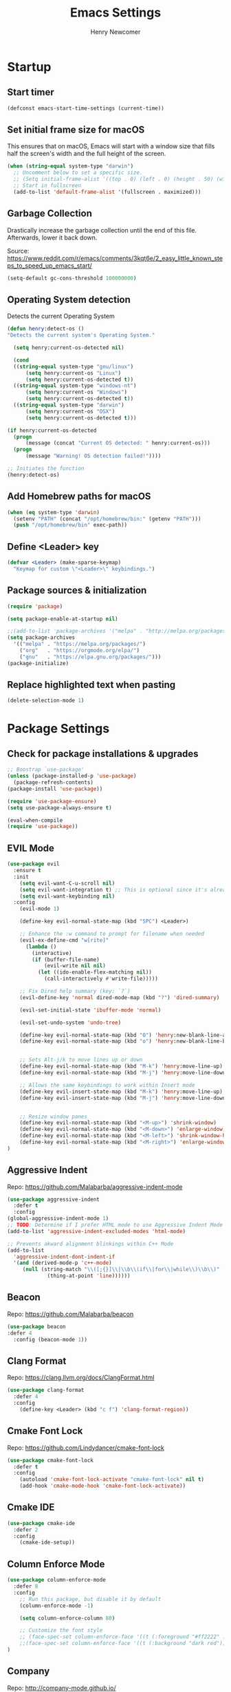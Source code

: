 
# ============================================================================
# ****************************************************************************
#+TITLE: Emacs Settings
#+AUTHOR: Henry Newcomer
# ****************************************************************************
# ============================================================================

* Startup
** Start timer

#+BEGIN_SRC emacs-lisp
(defconst emacs-start-time-settings (current-time))
#+END_SRC

** Set initial frame size for macOS
  This ensures that on macOS, Emacs will start with a window size
  that fills half the screen's width and the full height of the screen.

#+BEGIN_SRC emacs-lisp
(when (string-equal system-type "darwin")
  ;; Uncomment below to set a specific size.
  ;; (Setq initial-frame-alist '((top . 0) (left . 0) (height . 50) (width . 100)))
  ;; Start in fullscreen
  (add-to-list 'default-frame-alist '(fullscreen . maximized)))
#+END_SRC

** Garbage Collection
  Drastically increase the garbage collection until the end of
  this file. Afterwards, lower it back down.

Source: https://www.reddit.com/r/emacs/comments/3kqt6e/2_easy_little_known_steps_to_speed_up_emacs_start/

#+BEGIN_SRC emacs-lisp
(setq-default gc-cons-threshold 100000000)
#+END_SRC

** Operating System detection

Detects the current Operating System

#+BEGIN_SRC emacs-lisp
(defun henry:detect-os ()
"Detects the current system's Operating System."

  (setq henry:current-os-detected nil)

  (cond
  ((string-equal system-type "gnu/linux")
      (setq henry:current-os "Linux")
      (setq henry:current-os-detected t))
  ((string-equal system-type "windows-nt")
      (setq henry:current-os "Windows")
      (setq henry:current-os-detected t))
  ((string-equal system-type "darwin")
      (setq henry:current-os "OSX")
      (setq henry:current-os-detected t)))

(if henry:current-os-detected
  (progn
      (message (concat "Current OS detected: " henry:current-os)))
  (progn
      (message "Warning! OS detection failed!"))))

;; Initiates the function
(henry:detect-os)
#+END_SRC

** Add Homebrew paths for macOS

#+BEGIN_SRC emacs-lisp
(when (eq system-type 'darwin)
  (setenv "PATH" (concat "/opt/homebrew/bin:" (getenv "PATH")))
  (push "/opt/homebrew/bin" exec-path))
#+END_SRC

** Define <Leader> key

#+BEGIN_SRC emacs-lisp
(defvar <Leader> (make-sparse-keymap)
  "Keymap for custom \"<Leader>\" keybindings.")
#+END_SRC

** Package sources & initialization

#+BEGIN_SRC emacs-lisp
(require 'package)

(setq package-enable-at-startup nil)

;;(add-to-list 'package-archives '("melpa" . "http://melpa.org/packages/") t)
(setq package-archives
  '(("melpa" . "https://melpa.org/packages/")
    ("org"   . "https://orgmode.org/elpa/")
    ("gnu"   . "https://elpa.gnu.org/packages/")))
(package-initialize)
#+END_SRC

** Replace highlighted text when pasting

#+BEGIN_SRC emacs-lisp
(delete-selection-mode 1)
#+END_SRC


* Package Settings
** Check for package installations & upgrades

#+BEGIN_SRC emacs-lisp
;; Boostrap `use-package'
(unless (package-installed-p 'use-package)
  (package-refresh-contents)
(package-install 'use-package))

(require 'use-package-ensure)
(setq use-package-always-ensure t)

(eval-when-compile
(require 'use-package))
#+END_SRC



** EVIL Mode

#+BEGIN_SRC emacs-lisp
(use-package evil
  :ensure t
  :init
    (setq evil-want-C-u-scroll nil)
    (setq evil-want-integration t) ;; This is optional since it's already set to t by default.
    (setq evil-want-keybinding nil)
  :config
    (evil-mode 1)

    (define-key evil-normal-state-map (kbd "SPC") <Leader>)

    ;; Enhance the :w command to prompt for filename when needed
    (evil-ex-define-cmd "w[rite]"
      (lambda ()
        (interactive)
        (if (buffer-file-name)
            (evil-write nil nil)
          (let ((ido-enable-flex-matching nil))
            (call-interactively #'write-file)))))

    ;; Fix Dired help summary (key: `?`)
    (evil-define-key 'normal dired-mode-map (kbd "?") 'dired-summary)

    (evil-set-initial-state 'ibuffer-mode 'normal)

    (evil-set-undo-system 'undo-tree)

    (define-key evil-normal-state-map (kbd "O") 'henry:new-blank-line-above)
    (define-key evil-normal-state-map (kbd "o") 'henry:new-blank-line-below)


    ;; Sets Alt-j/k to move lines up or down
    (define-key evil-normal-state-map (kbd "M-k") 'henry:move-line-up)
    (define-key evil-normal-state-map (kbd "M-j") 'henry:move-line-down)

    ;; Allows the same keybindings to work within Insert mode
    (define-key evil-insert-state-map (kbd "M-k") 'henry:move-line-up)
    (define-key evil-insert-state-map (kbd "M-j") 'henry:move-line-down)


    ;; Resize window panes
    (define-key evil-normal-state-map (kbd "<M-up>") 'shrink-window)
    (define-key evil-normal-state-map (kbd "<M-down>") 'enlarge-window)
    (define-key evil-normal-state-map (kbd "<M-left>") 'shrink-window-horizontally)
    (define-key evil-normal-state-map (kbd "<M-right>") 'enlarge-window-horizontally)
)
#+END_SRC



** Aggressive Indent

Repo: https://github.com/Malabarba/aggressive-indent-mode

#+BEGIN_SRC emacs-lisp
(use-package aggressive-indent
  :defer t
  :config
(global-aggressive-indent-mode 1)
;; TODO: Determine if I prefer HTML mode to use Aggressive Indent Mode or not
(add-to-list 'aggressive-indent-excluded-modes 'html-mode)

;; Prevents akward alignment blinkings within C++ Mode
(add-to-list
  'aggressive-indent-dont-indent-if
  '(and (derived-mode-p 'c++-mode)
     (null (string-match "\\([;{}]\\|\\b\\(if\\|for\\|while\\)\\b\\)"
             (thing-at-point 'line))))))
#+END_SRC


** Beacon

Repo: https://github.com/Malabarba/beacon

#+BEGIN_SRC emacs-lisp
(use-package beacon
:defer 4
  :config (beacon-mode 1))
#+END_SRC

** Clang Format

Repo: https://clang.llvm.org/docs/ClangFormat.html

#+BEGIN_SRC emacs-lisp
(use-package clang-format
  :defer 4
  :config
    (define-key <Leader> (kbd "c f") 'clang-format-region))

#+END_SRC

** Cmake Font Lock

Repo: https://github.com/Lindydancer/cmake-font-lock

#+BEGIN_SRC emacs-lisp
(use-package cmake-font-lock
  :defer t
  :config
    (autoload 'cmake-font-lock-activate "cmake-font-lock" nil t)
    (add-hook 'cmake-mode-hook 'cmake-font-lock-activate))
#+END_SRC

** Cmake IDE

#+BEGIN_SRC emacs-lisp
(use-package cmake-ide
  :defer 2
  :config
    (cmake-ide-setup))
#+END_SRC

** Column Enforce Mode

#+BEGIN_SRC emacs-lisp
(use-package column-enforce-mode
  :defer 8
  :config
    ;; Run this package, but disable it by default
    (column-enforce-mode -1)

    (setq column-enforce-column 80)

    ;; Customize the font style
    ;; (face-spec-set column-enforce-face '((t (:foreground "#ff2222" :bold t :underline t))))
    ;;(face-spec-set column-enforce-face '((t (:background "dark red"))))
)
#+END_SRC

** Company

Repo: http://company-mode.github.io/

TODO: Decide whether to use a keybinding or the delay...

#+BEGIN_SRC emacs-lisp
(use-package company
  :defer 8
  :config
(add-hook 'after-init-hook 'global-company-mode)
;; Set keybindings
(define-key evil-normal-state-map (kbd "<C-tab>") 'company-complete)
;;    (define-key evil-insert-state-map (kbd "<C-tab>") 'company-complete)

;; Show results immediately
(setq company-idle-delay 0))

#+END_SRC

** Copilot [WIP; disabled]

Repos:
 - https://github.com/copilot-emacs/copilot.el
 - https://github.com/jart/emacs-copilot

GitHub Copilot provides AI-powered code completion features within Emacs. It's based on binaries provided by copilot.vim and requires Node.js v18+.

+BEGIN_SRC emacs-lisp
  ;; Ensure quelpa and quelpa-use-package are installed and loaded
  (use-package copilot
    :quelpa (copilot :fetcher github :repo "copilot-emacs/copilot.el")
    :hook (prog-mode . copilot-mode)
    :config
    ;; Define Node.js executable path
    (setq copilot-node-executable (or (executable-find "node")
                                      "/usr/local/bin/node"  ;; macOS and most UNIX systems
                                      "/opt/homebrew/bin/node"))  ;; Homebrew on macOS

    ;; Custom login function to manually handle token input
    (defun copilot-login ()
      "Log in to GitHub Copilot."
      (interactive)
      (copilot--authenticate))

    ;; Ensure Copilot starts up on Emacs launch
    (add-hook 'emacs-startup-hook 'copilot-login)

    ;; Define keybindings for Copilot commands
    (evil-define-key 'insert copilot-mode-map (kbd "<tab>") 'copilot-accept-completion)
    (evil-define-key 'normal copilot-mode-map (kbd "<tab>") 'copilot-complete)
    (evil-define-key 'insert copilot-mode-map (kbd "C-<right>") 'copilot-accept-completion-by-word)
    (evil-define-key 'insert copilot-mode-map (kbd "C-<down>") 'copilot-accept-completion-by-line)
    (evil-define-key 'insert copilot-mode-map (kbd "M-<tab>") 'copilot-next-completion)
    (evil-define-key 'insert copilot-mode-map (kbd "M-S-<tab>") 'copilot-previous-completion)
    (evil-define-key 'normal copilot-mode-map (kbd "C-c C-x") 'copilot-clear-overlay)

    ;; Custom function for integrating Copilot with company-mode
    (defun my-tab ()
      "Complete by Copilot first, then fallback to company-mode."
      (interactive)
      (or (copilot-accept-completion)
          (company-indent-or-complete-common nil)))

    (evil-define-key 'insert copilot-mode-map (kbd "<tab>") 'my-tab)

    ;; Customize Copilot plugin settings
    (setq copilot-idle-delay 0.2)  ;; Delay before starting completion
    (setq copilot-max-char 100000)   ;; Maximum number of characters to send to Copilot

    ;; Set default model path (GitHub Copilot)
    (setq copilot-default-model-path nil)

    ;; Set local model path (replace with your desired model path)
    (setq copilot-local-model-path "~/models/microsoft/Phi-3-mini-4k-instruct-gguf/Phi-3-mini-4k-instruct-q4.gguf")

    ;; Function to switch between GitHub Copilot and local model
    (defun copilot-toggle-model ()
      "Toggle between GitHub Copilot and local model."
      (interactive)
      (if (null copilot-default-model-path)
          (progn
            (setq copilot-default-model-path copilot-local-model-path)
            (message "Switched to local model: %s" copilot-local-model-path))
        (setq copilot-default-model-path nil)
        (message "Switched to GitHub Copilot")))

    ;; Set the model path based on the default
    (setq copilot-model-path (or copilot-default-model-path copilot-local-model-path))

    ;; Enable Copilot globally
    (global-copilot-mode))

+END_SRC

**Note:** Ensure Node.js v18+ is installed on your system. The login function will prompt you for authentication on startup.

**Installation Steps:**
1. Install Node.js v18+.
2. Ensure `quelpa` and `quelpa-use-package` are installed.
3. Add the Copilot package and configuration to your Emacs init file.
4. Set the `copilot-local-model-path` variable to the path of your local model file.
5. Restart Emacs to initiate the Copilot login process.

**Switching between GitHub Copilot and Local Model:**
- You can use the `copilot-toggle-model` function to switch between GitHub Copilot and the local model.
- By default, GitHub Copilot is used. If the authentication fails or you want to use the local model, you can call `copilot-toggle-model` to switch to the local model.
- Calling `copilot-toggle-model` again will switch back to GitHub Copilot.

**Using Custom Local Models:**
- The provided configuration assumes you have downloaded a custom model file (e.g., `Phi-3-mini-4k-instruct-q4.gguf`) to a local directory (`~/models/microsoft/Phi-3-mini-4k-instruct-gguf/`).
- Set the `copilot-local-model-path` variable to the path of your local model file.
- Copilot will automatically detect and use the local model when `copilot-default-model-path` is set to `copilot-local-model-path`.

**Fixing the `copilot-max-char` Warning:**
- The `copilot-max-char` variable has been increased to `100000` to accommodate larger file sizes and avoid the warning message.

**Fixing the `cl` Package Deprecation Warning:**
- The `cl` package has been deprecated in favor of `cl-lib`. To fix the warning, you can replace any references to `cl` with `cl-lib` in your Emacs configuration.


** Counsel eTags

Repo: https://github.com/redguardtoo/counsel-etags

Settings based off of: https://gist.github.com/nilsdeppe/7645c096d93b005458d97d6874a91ea9

#+BEGIN_SRC emacs-lisp
(use-package counsel-etags
  :defer 6
  :config

(define-key evil-normal-state-map (kbd "M-.") 'counsel-etags-find-tag-at-point)
(define-key evil-normal-state-map (kbd "M-*") 'counsel-etags-grep-symbol-at-point)
(define-key evil-normal-state-map (kbd "M-f") 'counsel-etags-find-tag)

;; Ignore files above 1Mb
(setq counsel-etags-max-file-size 1024)

;; Ignore build directories
(eval-after-load 'counsel-etags
  '(progn
     ;; counsel-etags-ignore-directories does NOT support wildcast
     (add-to-list 'counsel-etags-ignore-directories "build")
     (add-to-list 'counsel-etags-ignore-directories ".vscode")
     ;; counsel-etags-ignore-filenames DOES support wildcast
     (add-to-list 'counsel-etags-ignore-filenames "TAGS")
     (add-to-list 'counsel-etags-ignore-filenames "*.clang-format")))

;; Don't ask before re-reading the TAGS files if they have changed
(setq tags-revert-without-query t)

;; Don't warn when TAGS files are large
;;(setq large-file-warning-threshold nil)

;; How many seconds to wait before rerunning tags for auto-update
(setq counsel-etags-update-interval 180)

;; Set up auto-update
(add-hook 'prog-mode-hook
  (lambda () (add-hook 'after-save-hook
               (lambda ()
                 (counsel-etags-virtual-update-tags))))))
#+END_SRC

** Dimmer

Repo: https://github.com/gonewest818/dimmer.el

#+BEGIN_SRC emacs-lisp
(use-package dimmer
  :defer 4
  :config (dimmer-mode))
#+END_SRC

** TODO Dumb Jump

Repo: https://github.com/jacktasia/dumb-jump

#+BEGIN_SRC emacs-lisp
(use-package dumb-jump
  :defer 8
  :config
(dumb-jump-mode)
;; TODO Think of better key bindings
(define-key <Leader> (kbd "C-8") 'dumb-jump-go)
(define-key <Leader> (kbd "C-*") 'dumb-jump-back))

#+END_SRC

** Elpy

Documents: https://elpy.readthedocs.io/en/latest/index.html

#+BEGIN_SRC emacs-lisp
(use-package elpy
  :ensure t
  :defer t
  :config
    ;; TODO : Think of better key-combos
    (define-key evil-normal-state-map (kbd "M-TAB") 'elpy-company-backend)
    (define-key <Leader> (kbd "p c") 'elpy-shell-send-region-or-buffer)
    (define-key <Leader> (kbd "p .") 'elpy-goto-definition-other-window)

    ;; Use standard Python interpreter
    (setq python-shell-interpreter "python"
          python-shell-interpreter-args "-i")
  :init
    (advice-add 'python-mode :before 'elpy-enable))

#+END_SRC

** TODO Emmet Mode

Repo: https://github.com/smihica/emmet-mode

TODO Edit or remove this package

#+BEGIN_SRC emacs-lisp
(use-package emmet-mode
  :defer t
  :config
;;(add-hook 'sgml-mode-hook 'emmet-mode) ;; Auto-start on any markup modes
;;(add-hook 'css-mode-hook  'emmet-mode) ;; enable Emmet's css abbreviation.
)
#+END_SRC

** Esup

Repo: https://github.com/jschaf/esup

#+BEGIN_SRC emacs-lisp
(use-package esup
  :defer 8
  :config
    (define-key <Leader> (kbd "o e") 'esup))

#+END_SRC

** Evil Collection

Repo: https://github.com/emacs-evil/evil-collection

#+BEGIN_SRC emacs-lisp
(use-package evil-collection
  :after evil
  :ensure t
  :config
  (evil-collection-init))
#+END_SRC

** TODO Evil Nerd Commenter

Repo: https://github.com/redguardtoo/evil-nerd-commenter

#+BEGIN_SRC emacs-lisp
  (use-package evil-nerd-commenter
    :defer 8
    :config
  (define-key <Leader> (kbd "/ /") 'evilnc-comment-or-uncomment-lines)
  (define-key <Leader> (kbd "/ l") 'evilnc-quick-comment-or-uncomment-to-the-line)
  (define-key <Leader> (kbd "/ y") 'evilnc-copy-and-comment-lines)
  (define-key <Leader> (kbd "/ p") 'evilnc-comment-or-uncomment-paragraphs)
  ;; TODO: This might need changed to use Visual Mode instead of Normal Mode
  (define-key evil-visual-state-map (kbd "SPC / r") 'comment-or-uncomment-region))
#+END_SRC

** TODO Evil Numbers

Repo: https://github.com/cofi/evil-numbers

(use-package evil-numbers
  :defer 8
  :config
(define-key evil-normal-state-map (kbd "C-c +") 'evil-numbers/inc-at-pt)
(define-key evil-normal-state-map (kbd "C-c -") 'evil-numbers/dec-at-pt))

** Evil Surround

Repo: https://github.com/emacs-evil/evil-surround

#+BEGIN_SRC emacs-lisp
(use-package evil-surround :defer 8)
#+END_SRC

** Flycheck

Repo: https://github.com/flycheck/flycheck

#+BEGIN_SRC emacs-lisp
(use-package flycheck
  :config
    (add-hook 'after-init-hook #'global-flycheck-mode))
#+END_SRC

** Flycheck Clang Analyzer

Repo: https://github.com/alexmurray/flycheck-clang-analyzer

#+BEGIN_SRC emacs-lisp
(use-package flycheck-clang-analyzer
  :after flycheck
  :config
      (flycheck-clang-analyzer-setup))
#+END_SRC

** Flycheck Inline

Repo: https://github.com/flycheck/flycheck-inline

#+BEGIN_SRC emacs-lisp
(use-package flycheck-inline
  :after flycheck
  :config
      (global-flycheck-inline-mode))
#+END_SRC

** Magit

Repo: https://github.com/magit/magit

#+BEGIN_SRC emacs-lisp
(use-package transient
  :ensure t)

(use-package magit
  :after transient
  :init
    (when (eq system-type 'darwin)
      (setq with-editor-emacsclient-executable "/opt/homebrew/bin/emacsclient"))
  :config
    (setq evil-magit-state 'normal)

    (define-key <Leader> "g" 'magit-status)
    (define-key <Leader> "G" 'magit-dispatch-popup)

    ;; After commits, close the leftover buffers
    ;; Source: https://emacs.stackexchange.com/questions/35775/how-to-kill-magit-diffs-buffers-on-quit

    (defun kill-magit-diff-buffer-in-current-repo (&rest _)
      "Delete the magit-diff buffer related to the current repo"
        (let ((magit-diff-buffer-in-current-repo
            (magit-mode-get-buffer 'magit-diff-mode)))
        (kill-buffer magit-diff-buffer-in-current-repo)))
    ;;
    ;; When 'C-c C-c' is pressed in the magit commit message buffer,
    ;; delete the magit-diff buffer related to the current repo.
    ;;
    (add-hook 'git-commit-setup-hook
      (lambda ()
        (add-hook 'with-editor-post-finish-hook
          #'kill-magit-diff-buffer-in-current-repo
          nil t))) ; the t is important
)
#+END_SRC

** Modern C++ Font Lock

Repo: https://github.com/ludwigpacifici/modern-cpp-font-lock

#+BEGIN_SRC emacs-lisp
(use-package modern-cpp-font-lock
  :defer t
  :hook (c++-mode-mode . modern-c++-font-lock-mode)
)
#+END_SRC

** Org Bullet

Repo: https://github.com/sabof/org-bullets

#+BEGIN_SRC emacs-lisp
(use-package org-bullets
  :defer 2
  :config
    ;; Only customize the bullet symbols when on a Linux distro
    (cond
      ((string-equal system-type "darwin")
         (require 'org-bullets)
         (setq org-bullets-bullet-list
             '("❖" "✸" "✱" "◈"))
        (add-hook 'org-mode-hook (lambda () (org-bullets-mode 1))))
      ((string-equal system-type "gnu/linux")
         (require 'org-bullets)
         (setq org-bullets-bullet-list
             ;; Some examples: ❖✸✱❍◌◯⌗⌖⌑▓░▒❏❑▩◈◇
             '("✸" "◈" "✚" "○"))
        (add-hook 'org-mode-hook (lambda () (org-bullets-mode 1))))))
#+END_SRC

** PHP Mode

#+BEGIN_SRC emacs-lisp
(use-package php-mode)
#+END_SRC

** TODO Parentheses, braces, & brackets pairs

** Rainbow Delimiters

#+BEGIN_SRC emacs-lisp
(use-package rainbow-delimiters
  :defer 2
  :config
    (add-hook 'org-mode-hook #'rainbow-delimiters-mode)
    (add-hook 'prog-mode-hook #'rainbow-delimiters-mode)
)
#+END_SRC

** Rainbow Mode

#+BEGIN_SRC emacs-lisp
(use-package rainbow-mode
  :defer t
  :hook (prog-mode . rainbow-mode)
  :config
  (setq rainbow-x-colors nil)
  (setq rainbow-ansi-colors nil)
  (setq rainbow-html-colors t)
  (setq rainbow-latex-colors nil)
  (setq rainbow-r-colors nil))
#+END_SRC

** TODO Realgud

#+BEGIN_SRC emacs-lisp
(use-package realgud
  :defer 10
  :config
(define-key <Leader> (kbd "r d") 'realgud:gdb)
)
#+END_SRC

** FIXME Smartparens

FIXME I'm having issues with this after switching to use-package

Repo: https://github.com/Fuco1/smartparens

#+BEGIN_SRC emacs-lisp
(use-package smartparens
  :defer 2
  :config
;; Load default config
(require 'smartparens-config)
;; Enable smartparens mode
(show-smartparens-global-mode +1)
;; Keeps parens balanced
(smartparens-strict-mode)

;; NOTE I'm not sure what I did wrong with :hook but having these
;; hooks added here still work.
;;Manually add smartparens mode support for major modes
(add-hook 'org-mode-hook #'smartparens-mode)
(add-hook 'prog-mode-hook #'smartparens-mode)

;; C++
(sp-with-modes '(c++-mode)
  (sp-local-pair "{" nil :post-handlers '(("||\n[i]" "RET")))
  (sp-local-pair "/*" "*/" :post-handlers '((" | " "SPC")
                                             ("* ||\n[i]" "RET"))))
)
#+END_SRC

** Telephone Line

Repo: https://github.com/dbordak/telephone-line

#+BEGIN_SRC emacs-lisp
(use-package telephone-line
  :defer t
  :config
(setq telephone-line-primary-left-separator 'telephone-line-identity-left
  telephone-line-secondary-left-separator 'telephone-line-identity-hollow-left
  telephone-line-primary-right-separator 'telephone-line-identity-right
  telephone-line-secondary-right-separator 'telephone-line-identity-hollow-right)
(setq telephone-line-height 18)
(telephone-line-mode 1)

  ;; Configure telephone-line with Evil
  (defvar xah-fly-insert-state-p)
  (defun telephone-line-modal-face (active)
    "Return an appropriate face for the current mode, given whether the frame is ACTIVE."
    (cond ((not active) 'mode-line-inactive)
          ((bound-and-true-p xah-fly-keys)
           (if xah-fly-insert-state-p
               'telephone-line-evil-insert
             'telephone-line-evil-normal))
          ((not (bound-and-true-p evil-mode)) 'mode-line)
          (t (intern (concat "telephone-line-evil-" (symbol-name evil-state)))))))
#+END_SRC

** Transient

(Required for Magit)

#+BEGIN_SRC emacs-lisp
(setq package-install-upgrade-built-in t)
(package-install 'seq)
(progn (unload-feature 'seq t) (require 'seq))

(use-package transient)
#+END_SRC

** Undo Tree

#+BEGIN_SRC emacs-lisp
(use-package undo-tree
  :ensure t
  :config
    (global-undo-tree-mode 1)

    ;; Set up storage directory
    (setq undo-tree-history-directory-alist
	    `(("." . ,(concat user-emacs-directory "undo-tree-hist"))))

    ;; Create the directory if it doesn't exist
    (make-directory (concat user-emacs-directory "undo-tree-hist") t)

    ;; Function to clean old undo-tree files
    (defun henry:cleanup-undo-tree-history ()
	"Remove undo-tree files older than 7 days."
	(interactive)
	(let* ((undo-tree-dir (concat user-emacs-directory "undo-tree-hist"))
	    (days-to-keep 7)
	    (current-time (float-time (current-time)))
	    (age-limit (* days-to-keep 24 60 60)) ; convert days to seconds
	    (files-removed 0))
	(when (file-directory-p undo-tree-dir)
	    (dolist (file (directory-files undo-tree-dir t))
	    (when (and (file-regular-p file)
			(not (member (file-name-nondirectory file) '("." "..")))
			(> (- current-time (float-time (nth 5 (file-attributes file))))
			    age-limit))
		(delete-file file)
		(setq files-removed (1+ files-removed))))
	    (message "Removed %d old undo-tree history files" files-removed))))

    ;; Run cleanup every week when Emacs starts
    (defun henry:maybe-cleanup-undo-tree ()
	"Run cleanup if it hasn't been done in the last week."
	(let ((last-cleanup-file (concat user-emacs-directory "undo-tree-hist/.last-cleanup"))
	    (week-seconds (* 7 24 60 60)))
	(when (or (not (file-exists-p last-cleanup-file))
		    (> (- (float-time (current-time))
			(float-time (nth 5 (file-attributes last-cleanup-file))))
		    week-seconds))
	    ;; Do cleanup and update timestamp
	    (henry:cleanup-undo-tree-history)
        (with-temp-file last-cleanup-file
          (insert (format-time-string "%Y-%m-%d %H:%M:%S"))))))

  ;; Add cleanup to startup
  (add-hook 'after-init-hook #'henry:maybe-cleanup-undo-tree)

  (setq undo-tree-auto-save-history t
        undo-tree-save-history t
        undo-tree-enable-undo-in-region t
        undo-tree-check-timestamp t)

  ;; Maximum size for undo-tree files (in bytes)
  (setq undo-tree-auto-save-history-size-limit (* 64 1024 1024)) ; 64MB limit

  ;; Or disable saving for very large files
  (setq undo-tree-auto-save-history-limit 10000) ; Don't save for files with more than 10k nodes

  (define-key <Leader> (kbd "c u") 'henry:cleanup-undo-tree-history) ; "cleanup undo-tree"
  (define-key evil-normal-state-map (kbd "u") 'undo)
  (define-key evil-normal-state-map (kbd "C-r") 'undo-tree-redo)
  (define-key <Leader> (kbd "C-r") 'undo-tree-visualize))
#+END_SRC

** Web Mode

#+BEGIN_SRC emacs-lisp
(use-package web-mode
  :defer 2)
#+END_SRC

** YAScroll

#+BEGIN_SRC emacs-lisp
(use-package yascroll
  :defer 8
  :config
(global-yascroll-bar-mode 1)
)
#+END_SRC

** TODO YASnippet

Source: https://github.com/joaotavora/yasnippet

#+BEGIN_SRC emacs-lisp
(use-package yasnippet
  :defer 8
  :config
;;    (yas-global-mode 1)
)
#+END_SRC



* General emacs settings
** Automatic backups

Source: https://www.emacswiki.org/emacs/ForceBackups

#+BEGIN_SRC emacs-lisp
;; Default and per-save backups go here:
(setq backup-directory-alist '(("" . "~/.emacs.d/backups/per-save")))

(defun force-backup-of-buffer ()
;; Make a special "per session" backup at the first save of each
;; emacs session.
(when (not buffer-backed-up)
    ;; Override the default parameters for per-session backups.
    (let ((backup-directory-alist '(("" . "~/.emacs.d/backups/per-session")))
        (kept-new-versions 3))
    (backup-buffer)))
;; Make a "per save" backup on each save.  The first save results in
;; both a per-session and a per-save backup, to keep the numbering
;; of per-save backups consistent.
(let ((buffer-backed-up nil))
    (backup-buffer)))

(add-hook 'before-save-hook  'force-backup-of-buffer)
#+END_SRC

** Cursor
*** Cursor settings

    Don't blink the cursor

#+BEGIN_SRC emacs-lisp
    (blink-cursor-mode -1)
#+END_SRC

*** Cursor between braces

    - Source: https://stackoverflow.com/questions/34087964/visual-studio-style-curly-brackets-auto-completion-in-emacs
#+BEGIN_SRC emacs-lisp
    (defun electric-pair-brace-fixup ()
      (when (and electric-pair-mode
              (if (functionp electric-pair-open-newline-between-pairs)
                (funcall electric-pair-open-newline-between-pairs)
                electric-pair-open-newline-between-pairs)
              (eq last-command-event ?\{)
              (= ?\{ (char-before)) (= ?\} (char-after)))
        (newline nil t)))

    (advice-add 'electric-pair-post-self-insert-function :after #'electric-pair-brace-fixup)
#+END_SRC

** C++

    Makes header files (.h) use C++ Mode rather than C Mode.

#+BEGIN_SRC emacs-lisp
    (add-to-list 'auto-mode-alist '("\\.h\\'" . c++-mode))
#+END_SRC

** Column Enforce Mode (80-char Toggle)

#+BEGIN_SRC emacs-lisp
    (defun henry:custom-toggle-column-limit ()
      "Toggles the column limit from 80 to unlimited"
      (interactive)
      (if (get 'henry:custom-toggle-column-limit 'state)
        (progn
          (message "80-column limit indicator DISABLED.")
          (column-enforce-mode -1)
          (put 'henry:custom-toggle-column-limit 'state nil))
        (progn
          (message "80-column limit indicator ENABLED.")
          (column-enforce-mode t)
          (put 'henry:custom-toggle-column-limit 'state t))))

    ;; Toggle->Limit
    (define-key <Leader> (kbd "t l") 'henry:custom-toggle-column-limit)
#+END_SRC

** Copy Thing At Point or Region

#+BEGIN_SRC emacs-lisp
(defun henry:copy-thing-at-point-or-region ()
  "Copy the thing at point or the active region.
If a region is active, copy that region.
Otherwise, try to copy the thing at point, which could be:
- A symbol
- A line
- A sentence
- A paragraph
- Any text between matching delimiters (parentheses, brackets, etc.)"
  (interactive)
  (cond
   ;; If there's an active region, copy it
   ((use-region-p)
    (kill-ring-save (region-beginning) (region-end))
    (message "Region copied"))

   ;; Try to copy a symbol at point
   ((thing-at-point 'symbol)
    (kill-new (thing-at-point 'symbol))
    (message "Symbol copied"))

   ;; Try to copy delimited text (text between matching delimiters)
   ((thing-at-point 'list)
    (kill-new (thing-at-point 'list))
    (message "Delimited text copied"))

   ;; If not a symbol or delimited text, copy the current line
   (t
    (kill-ring-save (line-beginning-position) (line-end-position))
    (message "Current line copied")))

  ;; Optionally, you can add more conditions here for other types of "things"
  ;; For example, to copy a sentence or a paragraph
  )

;; Bind this function to a convenient key combination
(define-key <Leader> (kbd "y") 'henry:copy-thing-at-point-or-region)(defun henry:copy-thing-at-point-or-region ()
  "Copy the thing at point or the active region.
If a region is active, copy that region.
Otherwise, try to copy the thing at point, which could be:
- A symbol
- A line
- A sentence
- A paragraph
- Any text between matching delimiters (parentheses, brackets, etc.)"
  (interactive)
  (cond
   ;; If there's an active region, copy it
   ((use-region-p)
    (kill-ring-save (region-beginning) (region-end))
    (message "Region copied"))

   ;; Try to copy a symbol at point
   ((thing-at-point 'symbol)
    (kill-new (thing-at-point 'symbol))
    (message "Symbol copied"))

   ;; Try to copy delimited text (text between matching delimiters)
   ((thing-at-point 'list)
    (kill-new (thing-at-point 'list))
    (message "Delimited text copied"))

   ;; If not a symbol or delimited text, copy the current line
   (t
    (kill-ring-save (line-beginning-position) (line-end-position))
    (message "Current line copied")))

  ;; Optionally, you can add more conditions here for other types of "things"
  ;; For example, to copy a sentence or a paragraph
  )

;; Bind this function to a convenient key combination
(define-key <Leader> (kbd "y") 'henry:copy-thing-at-point-or-region)
#+END_SRC

** Dired Mode

    Auto-refresh dired on file change
#+BEGIN_SRC emacs-lisp
    (add-hook 'dired-mode-hook 'auto-revert-mode)
#+END_SRC

** Font settings
    Set default language and encodings

#+BEGIN_SRC emacs-lisp
    (setenv "LANG" "en_US.UTF-8")
    (setenv "LC_ALL" "en_US.UTF-8")
    (setenv "LC_CTYPE" "en_US")
    (set-locale-environment "English")
    (set-language-environment 'English)
    (prefer-coding-system 'utf-8)
    (set-buffer-file-coding-system 'utf-8)
    (set-keyboard-coding-system 'utf-8)
    (set-selection-coding-system 'utf-8)
    (set-file-name-coding-system 'utf-8)
    (set-terminal-coding-system 'utf-8)
#+END_SRC

    Set default font

    TODO: See if fonts can be found with relative paths instead of being "installed"

#+BEGIN_SRC emacs-lisp
;;  (set-frame-font "Iosevka 11")
    (set-frame-font "Hack 11")
    (if
      (string-equal system-type "darwin")
      (set-frame-font "Fira Code 14")
      (set-frame-font "Hack 11"))
    ;; To prevent odd graphical glitching, keep the mode-line's size small
;;    (set-face-attribute 'mode-line nil :font "Iosevka-11")
#+END_SRC

** GDB (Debugger)

#+BEGIN_SRC emacs-lisp
    (setq gdb-many-windows t)
#+END_SRC

** Get font face over point

Source: https://stackoverflow.com/questions/1242352/get-font-face-under-cursor-in-emacs/1242366

FIXME: Only grabs hl-line at the moment

#+BEGIN_SRC emacs-lisp
(defun henry:face-over-point ()
  "Display information about the face at point, ignoring hl-line."
  (interactive)
  (let* ((pos (point))
         (face (or (get-char-property pos 'read-face-name)
                   (get-char-property pos 'face)))
         (face-list (if (listp face) face (list face)))
         (non-hl-face (seq-find (lambda (f) (not (eq f 'hl-line))) face-list))
         (face-name (or non-hl-face 'default))
         (face-attrs (face-all-attributes face-name (selected-frame))))
    (if face-name
        (message "Face: %s\nAttributes: %s" face-name face-attrs)
      (message "No face at point %d" pos))))

(define-key <Leader> (kbd "f f") 'henry:face-over-point)
#+END_SRC

** Highlights
*** Current Line

#+BEGIN_SRC emacs-lisp
    (global-hl-line-mode +1)
#+END_SRC

*** Keywords (ex. "TODO")
    Source: https://gist.github.com/nilsdeppe/7645c096d93b005458d97d6874a91ea9

#+BEGIN_SRC emacs-lisp
    (add-hook 'prog-mode-hook
      (lambda ()
        ;; Disabled in cmake-mode due to glitch (see Author's comment in source)
        (when (not (derived-mode-p 'cmake-mode))
          (font-lock-add-keywords nil
            '(("\\<\\(BUG\\|DONE\\|FIXME\\|NOTE\\|TEMP\\|TODO\\)"
                1 font-lock-warning-face t))))))
#+END_SRC

** Ido

#+BEGIN_SRC emacs-lisp
  ;; Source: https://www.masteringemacs.org/article/introduction-to-ido-mode
  (setq ido-enable-flex-matching t)
  (setq ido-everywhere t)
  (ido-mode 1)
  (setq ido-separator "\n")
  (setq ido-use-filename-at-point 'guess)
  (setq ido-create-new-buffer 'always)
  (setq ido-file-extensions-order '(".org" ".cpp" ".h" ".php" ".html" ".css"))
  ; Allow spaces in file names
  (setq ido-enable-space-matching t)
  ; Use underscore to represent spaces during completion
  (setq ido-space-match-char ?_)
  ; Allow . files to be shown
  (setq ido-enable-dot-prefix t)
  ; Disable TRAMP completion for better local file handling
  (setq ido-enable-tramp-completion nil)

  (add-hook 'ido-setup-hook
    (lambda ()
    (define-key ido-completion-map (kbd "SPC") 'self-insert-command)))

#+END_SRC

** Me (Henry)

Custom Functions

TODO: Move other custom functions *here*!

*** 1. Auto-replace smart quotes

#+BEGIN_SRC emacs-lisp
(defun henry:replace-smart-quotes-in-string (string)
  "Replace smart quotes in STRING with straight quotes."
  (when (stringp string)
    (let ((replaced (replace-regexp-in-string "[‘’]" "'"
                     (replace-regexp-in-string "[“”]" "\"" string))))
      (if (equal replaced string)
          string  ; Return original if no replacements made
        replaced))))

(defun henry:replace-smart-quotes-on-paste (orig-fun &rest args)
  "Advice to replace smart quotes with straight quotes on paste."
  (let* ((inhibit-message t)  ; Prevent "mark set" message
         (yanked-text (current-kill 0))
         (replaced-text (when yanked-text
                         (henry:replace-smart-quotes-in-string yanked-text))))
    (if replaced-text
        (progn
          (push-mark (point) t)  ; Set mark quietly
          (insert replaced-text)
          (setq deactivate-mark t))  ; Clear mark after insert
      (apply orig-fun args))))

(advice-add 'yank :around #'henry:replace-smart-quotes-on-paste)
#+END_SRC

*** 2. Find via Clipboard

#+BEGIN_SRC emacs-lisp
(defun henry:search-clipboard-content (&optional backwards)
  "Search for clipboard content, with wrap-around and cycling support.
If BACKWARDS is non-nil, search in reverse."
  (interactive)
  (let ((clipboard-text (gui-get-selection 'CLIPBOARD 'STRING)))
    (if (or (null clipboard-text) (string-empty-p clipboard-text))
        (message "Clipboard is empty. Copy something first.")
      (deactivate-mark)
      (let ((found (if backwards
                      (search-backward clipboard-text nil t)
                    (search-forward clipboard-text nil t))))
        (when (not found)
          ;; If not found, wrap around and try again
          (goto-char (if backwards (point-max) (point-min)))
          (setq found (if backwards
                         (search-backward clipboard-text nil t)
                       (search-forward clipboard-text nil t))))
        (when found
          (push-mark (if backwards (point) (match-beginning 0)))
          (when (eq major-mode 'org-mode)
            (org-reveal '(4)))
          (activate-mark)
          (message "Found and highlighted clipboard content."))))))

(defun henry:search-clipboard-backwards ()
  "Search backwards for clipboard content."
  (interactive)
  (henry:search-clipboard-content t))

;; Bind both forward and backward search
(define-key <Leader> (kbd "s c") 'henry:search-clipboard-content)
(define-key <Leader> (kbd "s C") 'henry:search-clipboard-backwards)  ; Capital C for backwards#+END_SRC

*** 3. Update Packages

#+BEGIN_SRC emacs-lisp
(defun henry:update-all-packages ()
  "Update all installed packages without confirmation."
  (interactive)
  (package-refresh-contents)
  (dolist (package (mapcar 'car package-alist))
    (unless (package-installed-p package)
      (package-install package)))
  (message "Package update complete!"))

(define-key <Leader> (kbd "p u") 'henry:update-all-packages)
#+END_SRC

*** 4. My personal info

#+BEGIN_SRC emacs-lisp
(setq user-full-name "Henry Newcomer")
(setq user-mail-address "a.cliche.email@gmail.com")
#+END_SRC


** Org Mode
*** Customizes the colors
    Source: https://orgmode.org/manual/Faces-for-TODO-keywords.html

#+BEGIN_SRC emacs-lisp
    (setq org-todo-keyword-faces
        '(("TODO" . "#3399ff") ("STARTED" . "yellow")
            ("CANCELED" . (:foreground "blue" :weight bold))))
#+END_SRC

    Colorize key areas within Org Mode
    Source: https://zzamboni.org/post/beautifying-org-mode-in-emacs/

    TODO: Use more of source author's code:

#+BEGIN_SRC emacs-lisp
    (custom-theme-set-faces
      'user
      '(org-document-info         ((t (:foreground "dark orange"))))
      '(org-link                  ((t (:foreground "royal blue" :underline t))))
      '(org-tag                   ((t (:weight bold height 0.8))))
      '(org-verbatim               ((t (:weight bold height 0.8)))))

    ;; Original settings from source:
    ;; -----------------------------
    ;; (custom-theme-set-faces
    ;;  'user
    ;;  '(org-block                 ((t (:inherit fixed-pitch))))
    ;;  '(org-document-info         ((t (:foreground "dark orange"))))
    ;;  '(org-document-info-keyword ((t (:inherit (shadow fixed-pitch)))))
    ;;  '(org-link                  ((t (:foreground "royal blue" :underline t))))
    ;;  '(org-meta-line             ((t (:inherit (font-lock-comment-face fixed-pitch)))))
    ;;  '(org-property-value        ((t (:inherit fixed-pitch))) t)
    ;;  '(org-special-keyword       ((t (:inherit (font-lock-comment-face fixed-pitch)))))
    ;;  '(org-tag                   ((t (:inherit (shadow fixed-pitch) :weight bold :height 0.8))))
    ;;  '(org-verbatim              ((t (:inherit (shadow fixed-pitch))))))
#+END_SRC

*** Attempt to improve org-mode performance
    Source: https://www.reddit.com/r/emacs/comments/98flwy/does_anyone_know_a_good_alternative_to_orgbullets/

#+BEGIN_SRC emacs-lisp
    (setq inhibit-compacting-font-caches t)
#+END_SRC

*** Adjust indentation spacing

#+BEGIN_SRC emacs-lisp
;; Set org-mode specific indentation
(add-hook 'org-mode-hook
  (lambda ()
    (setq-local tab-width 2)
    (setq-local evil-shift-width 2)))
#+END_SRC

*** Extra Settings

#+BEGIN_SRC emacs-lisp
  (setq org-agenda-files
    '("/Users/henry/Library/Mobile Documents/com~apple~CloudDocs/Documents/notes/tasks.org"
      "/Users/henry/Library/Mobile Documents/com~apple~CloudDocs/Documents/notes/daily.org"))
  (setq org-agenda-start-with-log-mode t)
  (setq org-log-done t)
  (setq org-log-into-drawer t)
#+END_SRC

** Paragraphs / Sentences

"Sentences" don't need to be followed by two spaces.

#+BEGIN_SRC emacs-lisp
(setq sentence-end-double-space 'nil)
#+END_SRC

** TODO Parentheses, braces, & brackets pairs

    NOTE: Disabled this to test out Smart Parens package.
#+BEGIN_SRC emacs-lisp
;;    (show-paren-mode 1)
;;    (setq show-paren-delay 0)

    ;;(require 'paren)
    ;;(set-face-background 'show-paren-match (face-background 'default))
    ;;(set-face-foreground 'show-paren-match "#def")
    ;;(set-face-attribute 'show-paren-match nil :weight 'extra-bold)
#+END_SRC

** Prompt for Y or N (not Yes or No)

#+BEGIN_SRC emacs-lisp
    (defalias 'yes-or-no-p 'y-or-n-p)
#+END_SRC

** TODO Recent mode

#+BEGIN_SRC emacs-lisp
    (recentf-mode 1)
    (setq recentf-max-menu-items 25)
    (global-set-key "\C-x\ \C-r" 'recentf-open-files)
#+END_SRC

** TODO Relative line numbers (set custom colors)

#+BEGIN_SRC emacs-lisp
    (setq-default display-line-numbers 'relative
                display-line-numbers-type 'visual
                display-line-numbers-current-absolute t
                display-line-numbers-width 4
                display-line-numbers-widen t)
    (add-hook 'text-mode-hook #'display-line-numbers-mode)
    (add-hook 'prog-mode-hook #'display-line-numbers-mode)

    ;; Customize current line
    ;;(custom-set-faces '(line-number-current-line ((t :weight bold
    ;;                                                 :foreground "goldenrod"
    ;;                                                 :background "slate gray"))))
#+END_SRC

** Scrolling

#+BEGIN_SRC emacs-lisp
    (setq scroll-step 1)
    (setq scroll-sconservatively 10000)
    (setq auto-window-vscroll nil)
#+END_SRC

** Sessions: Save/Restore ("Desktop")

    Automatically save and restore sessions
    - Source: https://stackoverflow.com/questions/4477376/some-emacs-desktop-save-questions-how-to-change-it-to-save-in-emacs-d-emacs/4485083#4485083

#+BEGIN_SRC emacs-lisp
    (setq desktop-dirname         "~/.emacs.d/desktop/"
      desktop-base-file-name      "emacs.desktop"
      desktop-base-lock-name      "lock"
      desktop-restore-eager       6
      desktop-path                (list desktop-dirname)
      desktop-save                t
;;      desktop-load-locked-desktop nil
      desktop-auto-save-timeout   30)

    (desktop-save-mode 1)
#+END_SRC

    To prevent potential corruption when saving files (prior to reading them all),
    test if it's okay to do, first.
    - Source: https://emacs.stackexchange.com/questions/17529/emacs-desktop-save-mode-only-save-desktop-when-previous-desktop-was-fully-rest

#+BEGIN_SRC emacs-lisp
    (defvar henry:save-desktop nil
      "Should I save the desktop when Emacs is shutting down?")

    (add-hook 'desktop-after-read-hook
      (lambda () (setq henry:save-desktop t)))

    (advice-add 'desktop-save :around
      (lambda (fn &rest args)
              (if (bound-and-true-p henry:save-desktop)
                  (apply fn args))))
#+END_SRC

    Save current place within file

#+BEGIN_SRC emacs-lisp
    (save-place-mode 1)
#+END_SRC

** Sound

    Disable the alert bell sound effect
#+BEGIN_SRC emacs-lisp
    (setq ring-bell-function 'ignore)
#+END_SRC

** Startup

#+BEGIN_SRC emacs-lisp
    (setq inhibit-startup-message t)
    (setq initial-scratch-message nil)
#+END_SRC

** <TAB>s / indentation

#+BEGIN_SRC emacs-lisp
;; Custom function for indenting and de-indenting sections
(defun my-indent-region ()
  "Indent the selected region or the current line."
  (interactive)
  (if (region-active-p)
      (progn
        (indent-rigidly (region-beginning) (region-end) 4)
        (setq deactivate-mark nil))
    (indent-rigidly (line-beginning-position) (line-end-position) 4)))

(defun my-deindent-region ()
  "De-indent the selected region or the current line."
  (interactive)
  (if (region-active-p)
      (progn
        (indent-rigidly (region-beginning) (region-end) -4)
        (setq deactivate-mark nil))
    (indent-rigidly (line-beginning-position) (line-end-position) -4)))

;; Define keybindings for indenting and de-indenting
(evil-define-key 'normal 'global (kbd "<leader>s>") 'my-indent-region)
(evil-define-key 'normal 'global (kbd "<leader>s<") 'my-deindent-region)
(evil-define-key 'visual 'global (kbd "<leader>s>") 'my-indent-region)
(evil-define-key 'visual 'global (kbd "<leader>s<") 'my-deindent-region)
#+END_SRC

** TODO additional customizations ???

    # --------------------------------------------------- #
    # TODO: When I have time (or *ambition*), go through
    # and customize this usage instead:
    # --------------------------------------------------- #

    Source: http://blog.binchen.org/posts/easy-indentation-setup-in-emacs-for-web-development.html
##+BEGIN_SRC emacs-lisp
    (defun my-setup-indent (n)
        ;; java/c/c++
        (setq-local c-basic-offset n)
        ;; web development
        (setq-local coffee-tab-width n) ; coffeescript
        (setq-local javascript-indent-level n) ; javascript-mode
        (setq-local js-indent-level n) ; js-mode
        (setq-local js2-basic-offset n) ; js2-mode, in latest js2-mode, it's alias of js-indent-level
        (setq-local lisp-indent-offset n) ; (e)lisp
        (setq-local web-mode-markup-indent-offset n) ; web-mode, html tag in html file
        (setq-local web-mode-css-indent-offset n) ; web-mode, css in html file
        (setq-local web-mode-code-indent-offset n) ; web-mode, js code in html file
        (setq-local css-indent-offset n) ; css-mode
    )

    (defun my-office-code-style ()
        (interactive)
        (message "Office code style!")
        ;; use tab instead of space
        (setq-local indent-tabs-mode t)
        ;; indent 4 spaces width
        (my-setup-indent 4))

    (defun my-personal-code-style ()
        (interactive)
        (message "My personal code style!")
        ;; use space instead of tab
        (setq indent-tabs-mode nil)
        ;; indent 2 spaces width
        (my-setup-indent 2))

    (defun my-setup-develop-environment ()
        (interactive)
        (let ((proj-dir (file-name-directory (buffer-file-name))))
            ;; if hobby project path contains string "hobby-proj1"
            (if (string-match-p "hobby-proj1" proj-dir)
                (my-personal-code-style))

            ;; if commericial project path contains string "commerical-proj"
            (if (string-match-p "commerical-proj" proj-dir)
                (my-office-code-style))))

    ;; prog-mode-hook requires emacs24+
    (add-hook 'prog-mode-hook 'my-setup-develop-environment)
    ;; a few major-modes does NOT inherited from prog-mode
    (add-hook 'lua-mode-hook 'my-setup-develop-environment)
    (add-hook 'web-mode-hook 'my-setup-develop-environment)
##+END_SRC

** Theme (custom)

#+BEGIN_SRC emacs-lisp
(add-to-list 'custom-theme-load-path "~/.emacs.d/themes/verditer-theme/")
(load-theme 'verditer t t)
(enable-theme 'verditer)
;; Or, if you use `use-package', do something like this:
;;(use-package laguna-theme
;;  :init (progn (load-theme 'laguna t t))
;;  :defer t
;;  :ensure t)
#+END_SRC

** Tweak window UI
*** Disable the tool & menu bars

#+BEGIN_SRC emacs-lisp
    (menu-bar-mode -1)
    (tool-bar-mode -1)
#+END_SRC

*** Disable the scroll bars

#+BEGIN_SRC emacs-lisp
    (when (display-graphic-p)
      (scroll-bar-mode -1))
    ;; Hide the minibuffer window's scrollbar
    (set-window-scroll-bars (minibuffer-window) nil nil)
#+END_SRC

*** Disable welcome screen

#+BEGIN_SRC emacs-lisp
    (setq inhibit-startup-screen t)
#+END_SRC

*** Open Emacs as fullscreen by default

#+BEGIN_SRC emacs-lisp
    (add-to-list 'default-frame-alist '(fullscreen . maximized))
#+END_SRC

*** Adjust window size [edit: why isn't fullscreen working, nor this?]

   Set the initial window size to half of the screen width and full height.

#+BEGIN_SRC emacs-lisp

(defun henry:set-initial-frame-size ()
  "Set the initial size of the frame to half of the screen width and full height."
  (when (display-graphic-p)
    (add-to-list 'initial-frame-alist `(width . ,(/ (display-pixel-width) 2 (frame-char-width))))
    (add-to-list 'initial-frame-alist `(height . ,(/ (display-pixel-height) (frame-char-height))))
    (add-to-list 'initial-frame-alist '(top . 0))
    (add-to-list 'initial-frame-alist '(left . 0))))

(add-hook 'emacs-startup-hook 'henry:set-initial-frame-size)
#+END_SRC


** Web browser (internal)
    Eww

#+BEGIN_SRC emacs-lisp
    (setq browse-url-browser-function 'eww-browse-url)
#+END_SRC

** Whitespace (trailing)

#+BEGIN_SRC emacs-lisp
    ;; Before each save, trim the excess whitespace
    (add-hook 'before-save-hook 'delete-trailing-whitespace)

    ;; Set to true by default
    (setq whitespace-style '(face tabs trailing))
    (global-whitespace-mode t)
#+END_SRC



* Keybindings
** Buffers
*** Close buffer

#+BEGIN_SRC emacs-lisp
    (define-key <Leader> (kbd "c b") (lambda () (interactive) (kill-this-buffer))) ;; Close->Buffer
    (define-key <Leader> (kbd "c o b") (lambda () (interactive) (call-interactively 'kill-buffer))) ;; Close->Other->Buffer [prompt buffer name]
#+END_SRC

*** Create empty buffer
    Source: http://ergoemacs.org/emacs/emacs_new_empty_buffer.html

#+BEGIN_SRC emacs-lisp
    (defun henry:new-empty-buffer ()
      "Create a new empty buffer.
       New buffer will be named “untitled” or “untitled<2>”, “untitled<3>”, etc.
       It returns the buffer (for elisp programing)."
     (interactive)
     (let (($buf (generate-new-buffer "Untitled")))
       (switch-to-buffer $buf)
       (funcall initial-major-mode)
       (setq buffer-offer-save t)
       $buf))

    (define-key <Leader> (kbd "n b") 'henry:new-empty-buffer)
#+END_SRC

*** Ibuffer
    Open Ibuffer

#+BEGIN_SRC emacs-lisp
    (define-key <Leader> (kbd "o b") 'ibuffer)
#+END_SRC

    Config Ibuffer settings

#+BEGIN_SRC emacs-lisp
    ;; Force Ibuffer to use Evil keybindings
;;    (evil-set-initial-state 'ibuffer-mode 'normal)
    ;; Prevents prompting for permission to delete unmodified buffers
    (setq ibuffer-expert t)
    ;; Don't show groups that are empty
    (setq ibuffer-show-empty-filter-groups nil)
#+END_SRC

    When opening Ibuffer, automatically highlight the most recent buffer.
    Source: https://stackoverflow.com/questions/3417438/close-all-buffers-besides-the-current-one-in-emacs

#+BEGIN_SRC emacs-lisp
    (defadvice ibuffer (around ibuffer-point-to-most-recent) ()
      "Open ibuffer with cursor pointed to most recent buffer name."
      (let ((recent-buffer-name (buffer-name)))
        ad-do-it
        (ibuffer-jump-to-buffer recent-buffer-name)))

    (ad-activate 'ibuffer)
#+END_SRC


    Kills all buffers besides the active one.
    Souce: https://www.emacswiki.org/emacs/KillingBuffers#toc2

#+BEGIN_SRC emacs-lisp
    (defun henry:kill-other-buffers ()
      "Kills all other buffers."
      (interactive)
      (mapc 'kill-buffer (delq (current-buffer) (buffer-list)))
      (message "Killed all of the other buffers!"))

    ;; Close->All (other)->Buffers
    (define-key <Leader> (kbd "c a b") 'henry:kill-other-buffers)
#+END_SRC

    Kills all Dired Mode buffers.
    Source: https://www.emacswiki.org/emacs/KillingBuffers#toc3

#+BEGIN_SRC emacs-lisp
    (defun henry:kill-dired-buffers ()
      "Kills all Dired Mode buffers."
      (interactive)
      (mapc (lambda (buffer)
              (when (eq 'dired-mode (buffer-local-value 'major-mode buffer))
                (kill-buffer buffer)))
            (buffer-list))
      (message "Killed Dired buffers!"))

    ;; Close->Dired->Buffers
    (define-key <Leader> (kbd "c d b") 'henry:kill-dired-buffers)
#+END_SRC

    Creates custom Ibuffer groups
    Based on: http://martinowen.net/blog/2010/02/03/tips-for-emacs-ibuffer.html

#+BEGIN_SRC emacs-lisp
    (setq ibuffer-saved-filter-groups
      '(("personal"
          ("C++" (mode . c++-mode))
;;          ("C++ Headers" (filename . "\*.h"))
;;          ("C++ Source Files" (filename . "\*.cpp"))
          ("Web Development" (or (mode . html-mode)
            (mode . css-mode)))
          ("Magit" (name . "\*magit"))
          ("Emacs Config/Settings" (or (filename . ".emacs")
            (filename . "settings.org")))
          ("Help" (or (name . "\*Help\*")
            (name . "\*Apropos\*")
            (name . "\*info\*"))))))

    (add-hook 'ibuffer-mode-hook
      '(lambda ()
        (ibuffer-auto-mode 1) ;; Keeps the buffer list up-to-date
        (ibuffer-switch-to-saved-filter-groups "personal")))

#+END_SRC

*** TODO Swap between previous buffer
    Source: https://emacsredux.com/blog/2013/04/28/switch-to-previous-buffer/

    TODO: Buffer List ruins this... Figure out a fix.

#+BEGIN_SRC emacs-lisp
    (defun henry:switch-to-previous-buffer ()
      "Switch to previously open buffer.

Repeated invocations toggle between the two most recently open buffers."
      (interactive)
      (switch-to-buffer (other-buffer (current-buffer) 1)))

    (define-key <Leader> (kbd "o o") 'henry:switch-to-previous-buffer) ; "Open Other"
#+END_SRC

*** Swap to *Scratch*
#+BEGIN_SRC emacs-lisp
    (defun henry:swap-to-scratch ()
      "Changes buffer to the *Scratch* buffer."
      (interactive)
      (switch-to-buffer "*scratch*"))
    (define-key <Leader> (kbd "s t s") 'henry:swap-to-scratch)
#+END_SRC

** Double space (Normal Mode)

#+BEGIN_SRC emacs-lisp
    (defun henry:double-space ()
      "Creates a single blank space when the space key is pressed twice; finishes in Evil's Normal Mode."
      (interactive)
      (evil-insert-state)
      (insert " ")
      (evil-normal-state))

    (define-key <Leader> (kbd "SPC") 'henry:double-space)
#+END_SRC

** Evaluate Elisp (sexp)

#+BEGIN_SRC emacs-lisp
    (defun henry:sexp-at-end-of-line ()
      "Jumps to the end of the line and runs 'eval-last-sexp'."
      (interactive)
      (move-end-of-line 1)
      (call-interactively 'eval-last-sexp))

    (define-key <Leader> (kbd "e l") 'henry:sexp-at-end-of-line)
#+END_SRC

** Find Name (Dired)

#+BEGIN_SRC emacs-lisp
;; Dired-related keybindings for search
(with-eval-after-load 'dired
  (define-key <Leader> (kbd "f n") 'find-name-dired))(define-key <Leader> (kbd "f n") 'find-name-dired)
#+END_SRC


** Line manipulations
*** Jump to beginning/end of line

#+BEGIN_SRC emacs-lisp
    ;; Think: Move->First/Last
    (define-key <Leader> (kbd "m f") (kbd "^"))
    (define-key <Leader> (kbd "m l") (kbd "$"))
#+END_SRC

*** Jump above or below current line

#+BEGIN_SRC emacs-lisp
    (defun henry:new-blank-line-above ()
      "Create blank line above cursor without entering Insert Mode."
      (interactive)
      (move-beginning-of-line nil)
      (newline)
      (forward-line -1))

    (defun henry:new-blank-line-below ()
      "Create blank line below cursor without entering Insert Mode."
      (interactive)
      (move-end-of-line nil)
      (newline))

    ;; (define-key evil-normal-state-map (kbd "O") 'henry:new-blank-line-above)
    ;; (define-key evil-normal-state-map (kbd "o") 'henry:new-blank-line-below)
#+END_SRC

*** Move current line up/down

    Source: https://www.emacswiki.org/emacs/MoveLine

#+BEGIN_SRC emacs-lisp
    (defmacro henry:move-line-save-column (&rest body)
      `(let ((column (current-column)))
         (unwind-protect
             (progn ,@body)
           (move-to-column column))))

    (put 'henry:move-line-save-column 'lisp-indent-function 0)

    (defun henry:move-line-up ()
      (interactive)
      (henry:move-line-save-column
        (transpose-lines 1)
        (forward-line -2)))

    (defun henry:move-line-down ()
      (interactive)
      (henry:move-line-save-column
        (forward-line 1)
        (transpose-lines 1)
        (forward-line -1)))

    ;; Sets Alt-j/k to move lines up or down
;;    (define-key evil-normal-state-map (kbd "M-k") 'henry:move-line-up)
;; (define-key evil-normal-state-map (kbd "M-j") 'henry:move-line-down)

    ;; Allows the same keybindings to work within Insert mode
;; (define-key evil-insert-state-map (kbd "M-k") 'henry:move-line-up)
;; (define-key evil-insert-state-map (kbd "M-j") 'henry:move-line-down)
#+END_SRC

** Org mode - shortcuts
#+BEGIN_SRC emacs-lisp
    (define-key <Leader> (kbd "o a") 'org-agenda)
    (define-key <Leader> (kbd "o s") 'org-schedule)
#+END_SRC

** Reload Emacs settings

#+BEGIN_SRC emacs-lisp
    (defun henry:reload-settings ()
      "Reload Emacs settings files"
      (interactive)
      (load "~/.emacs")
      (if (featurep 'copilot)
          (message "Emacs settings reloaded successfully, and Copilot is active!")
        (message "Emacs settings reloaded, but Copilot is not active. Please check your configuration.")))

    (define-key <Leader> (kbd "r s") 'henry:reload-settings)
#+END_SRC

** Save / quit

#+BEGIN_SRC emacs-lisp
    (define-key <Leader> (kbd "w") 'save-buffer) ;; Save
    (define-key <Leader> (kbd "c e") 'save-buffers-kill-terminal) ;; Close->Emacs
    (define-key <Leader> (kbd "W") 'write-file) ;; Save-As...
#+END_SRC

** TODO <TAB>s / indentation

    Indents a region of text

#+BEGIN_SRC emacs-lisp
    (global-set-key (kbd "<C-M-tab>") 'indent-region)
#+END_SRC

    -----

TODO: Having issues making this. It's mostly to get elisp to tab with
2 spaces within Org mode, but it's not working properly. Maybe add
multiple major modes?

    Alternate between 2/4 tab widths

;;#+BEGIN_SRC emacs-lisp
    (defun henry:toggle-tab-widths ()
      "Toggles the tab widths between either 2 or 4 spaces.

By default, 4 are assumed. Toggling enables/disables 2 spaces."
      (interactive)
      (if (get 'henry:toggle-tab-widths 'using-two-spaces)
        (progn
          (setq-default tab-width 10)
          (setq-default tab-width 10)
          (message "Tab width set to: 4 spaces.")
          (put 'henry:toggle-tab-widths 'using-two-spaces nil))
        (progn
          (setq-default tab-width 2)
          (message "Tab width set to: 2 spaces.")
          (put 'henry:toggle-tab-widths 'using-two-spaces t))))

    ;; Toggle->Tab length
    (define-key <Leader> (kbd "t t") 'henry:toggle-tab-widths)
;;#+END_SRC

** Text Scaling

#+BEGIN_SRC emacs-lisp
(global-set-key (kbd "C-=") 'text-scale-increase)
(global-set-key (kbd "C-+") 'text-scale-decrease)
#+END_SRC

** Window management

#+BEGIN_SRC emacs-lisp
    ;; Think: Split->Horizontal or Vertical
    (define-key <Leader> (kbd "s h") '(lambda () (interactive) (progn (split-window-below) (other-window 1))))
    (define-key <Leader> (kbd "s v") '(lambda () (interactive) (progn (split-window-right) (other-window 1))))
#+END_SRC

    Move across split windows

#+BEGIN_SRC emacs-lisp
    (define-key <Leader> (kbd "h") 'windmove-left)
    (define-key <Leader> (kbd "l") 'windmove-right)
    (define-key <Leader> (kbd "j") 'windmove-down)
    (define-key <Leader> (kbd "k") 'windmove-up)
#+END_SRC

    Resize window panes

#+BEGIN_SRC emacs-lisp
;;    (define-key evil-normal-state-map (kbd "<M-up>") 'shrink-window)
;;    (define-key evil-normal-state-map (kbd "<M-down>") 'enlarge-window)
;;    (define-key evil-normal-state-map (kbd "<M-left>") 'shrink-window-horizontally)
;;    (define-key evil-normal-state-map (kbd "<M-right>") 'enlarge-window-horizontally)
#+END_SRC

    Close active window

#+BEGIN_SRC emacs-lisp
    (define-key <Leader> (kbd "c w") 'delete-window)

    (define-key <Leader> (kbd "S-j") #'other-window)
    (define-key <Leader> (kbd "S-k") #'prev-window)
    (defun prev-window ()
      (interactive)
      (other-window -1))
#+END_SRC

** Word wrap (toggle)

#+BEGIN_SRC emacs-lisp
    (define-key <Leader> (kbd "t w") 'toggle-truncate-lines)
#+END_SRC


** New/Open/Edit
*** Edit Settings (shortcut)

    TODO Check OS before trying to access settings file

#+BEGIN_SRC emacs-lisp
    ;; Think: Edit->Settings
    (define-key <Leader> (kbd "e s") (lambda()
      (interactive)
      (message "Loading Emacs Settings.org file...")
      (find-file "~/.emacs.d/settings.org")
      (message "Settings file loaded for editing.")))
#+END_SRC

*** File and folder management
**** Open Dired

#+BEGIN_SRC emacs-lisp
    (define-key <Leader> (kbd "o d") 'dired)
#+END_SRC

**** Open File

#+BEGIN_SRC emacs-lisp
    (define-key <Leader> (kbd "o f") 'find-file)
#+END_SRC

**** Open recent files

#+BEGIN_SRC emacs-lisp
    (define-key <Leader> (kbd "o r") 'recentf-open-files)
#+END_SRC

** TODO Terminal v2 <<<<<<<<<<

This function opens a terminal buffer in Emacs, with the ability to split
the window vertically or horizontally. It automatically detects and uses the
`zsh` shell if available, falling back to `bash` if `zsh` is not found.

Additionally, it sets up asynchronous process support using the `make-process`
function, allowing the terminal to run without blocking the Emacs UI.

If you prefer to always use `bash` instead of `zsh`, you can set the
`henry:default-shell` variable to "bash".

To use this function, you can call it with the following keybindings:

- <Leader> o t   - Open terminal in the current window
- <Leader> o v t - Open terminal in a new vertical split
- <Leader> o h t - Open terminal in a new horizontal split


#+BEGIN_SRC emacs-lisp
(defvar henry:default-shell nil
  "The default shell to use for the terminal buffer.
Set this to \"bash\" if you prefer to always use `bash` instead of `zsh`.")

(defun henry:detect-shell ()
  "Detect the preferred shell to use for the terminal buffer."
  (or henry:default-shell
      (when (executable-find "zsh") "zsh")
      "bash"))

(defun henry:open-terminal (&optional arg)
  "Open a Terminal buffer.

Passing \"v\" or \"h\" will split the window vertically or
horizontally, respectively."
  (interactive "sSplit window? (\"v\" or \"h\"):")
  (let ((shell (henry:detect-shell)))
    (cond
     ((string= arg "v")
      (progn
        (message "Opening Terminal (vertically).")
        (split-window-right)
        (other-window 1)))
     ((string= arg "h")
      (progn
        (message "Opening Terminal (horizontally).")
        (split-window-below)
        (other-window 1)))
     ((string= arg nil) (message "Opening Terminal.")))
    (let ((term-buffer (make-term "terminal" shell)))
      (switch-to-buffer term-buffer)
      ;; Set up async process support
      (set-process-filter (get-buffer-process term-buffer)
                          (lambda (proc string)
                            (when (buffer-live-p (process-buffer proc))
                              (with-current-buffer (process-buffer proc)
                                (insert string)
                                (run-with-idle-timer 0.1 nil 'henry:display-terminal-buffer))))))))

(defun henry:display-terminal-buffer ()
  "Display the terminal buffer after async process output."
  (display-buffer (current-buffer)))

(define-key <Leader> (kbd "o t") '(lambda () (interactive) (henry:open-terminal)))
(define-key <Leader> (kbd "o v t") '(lambda () (interactive) (henry:open-terminal "v")))
(define-key <Leader> (kbd "o h t") '(lambda () (interactive) (henry:open-terminal "h")))
#+END_SRC


** Toggles
*** DONE Comment/uncomment

    TODO Verify how well this works
    TODO Switch to NERD-Commenter

#+BEGIN_SRC emacs-lisp
    ;; Source: https://stackoverflow.com/questions/9688748/emacs-comment-uncomment-current-line
    (defun henry:toggle-comment-on-line ()
      "Comment or uncomment the current line"
      (interactive)
      (comment-or-uncomment-region (line-beginning-position) (line-end-position)))

;;    (define-key <Leader> (kbd "/") 'henry:toggle-comment-on-line)
#+END_SRC


* TODO Closure
** TODO: RE-ARRANGE THIS (AND RENAME?)

#+BEGIN_SRC emacs-lisp
(setq package-install-upgrade-built-in t)
#+END_SRC

** Reset Garbage Collector
#+BEGIN_SRC emacs-lisp
(run-with-idle-timer 5 nil (lambda ()
  (setq-default gc-cons-threshold 800000)
  (message "gc-cons-threshold restored to %s" gc-cons-threshold)))
#+END_SRC

** Show timer results

#+BEGIN_SRC emacs-lisp
(let ((elapsed (float-time (time-subtract (current-time)
                             emacs-start-time-settings))))
  (message " --- Loading %s...done (%.3fs)" load-file-name elapsed))

(add-hook 'after-init-hook
  `(lambda ()
     (let ((elapsed
             (float-time
               (time-subtract (current-time) emacs-start-time-settings))))
       (message " --- Loading %s...done (%.3fs) [after-init]"
         ,load-file-name elapsed))) t)
#+END_SRC

** Display a message when Emacs finishes loading

TODO: Include the timer results.

#+BEGIN_SRC emacs-lisp
(defun henry/display-startup-message ()
  "Display a message when Emacs finishes loading the settings."
  (message "*** Emacs finished instantiating. ✔ ***")
  (run-with-timer 5 nil (lambda () (message ""))))

(add-hook 'emacs-startup-hook 'henry/display-startup-message)
#+END_SRC
